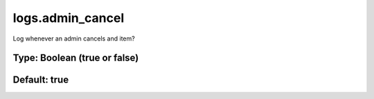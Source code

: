 =================
logs.admin_cancel
=================

Log whenever an admin cancels and item?

Type: Boolean (true or false)
~~~~~~~~~~~~~~~~~~~~~~~~~~~~~
Default: **true**
~~~~~~~~~~~~~~~~~

